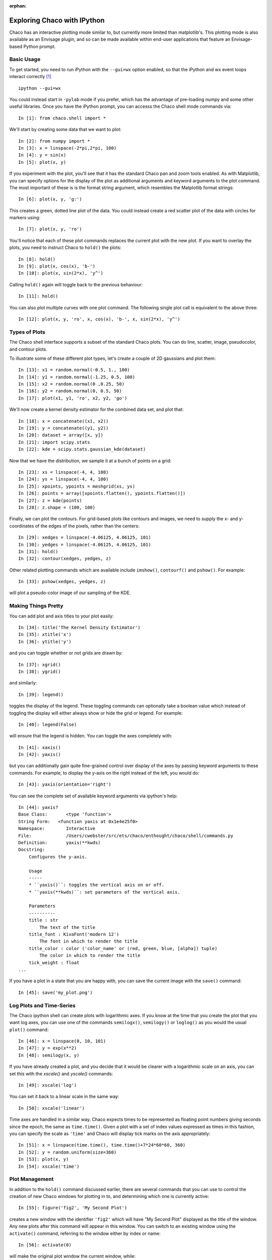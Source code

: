 :orphan:

.. _tutorial_ipython:

############################
Exploring Chaco with IPython
############################

Chaco has an interactive plotting mode similar to, but currently more limited
than matplotlib's.  This plotting mode is also available as an Envisage plugin,
and so can be made available within end-user applications that feature an
Envisage-based Python prompt.

Basic Usage
===========

To get started, you need to run iPython with the ``--gui=wx`` option enabled,
so that the iPython and wx event loops interact correctly [#guiqt]_ ::

    ipython --gui=wx

You could instead start in ``-pylab`` mode if you prefer, which has the advantage of
pre-loading numpy and some other useful libraries.
Once you have the iPython prompt, you can accesss the Chaco shell mode commands
via::

    In [1]: from chaco.shell import *

We'll start by creating some data that we want to plot::

    In [2]: from numpy import *
    In [3]: x = linspace(-2*pi,2*pi, 100)
    In [4]: y = sin(x)
    In [5]: plot(x, y)

.. image:: images/ipython_basic.png

If you experiment with the plot, you'll see that it has the standard
Chaco pan and zoom tools enabled.  As with Matplotlib, you can specify
options for the display of the plot as additional arguments and keyword
arguments to the plot command.  The most important of these is is the
format string argument, which resembles the Matplotlib format strings::

    In [6]: plot(x, y, 'g:')

This creates a green, dotted line plot of the data.  You could instead
create a red scatter plot of the data with circles for markers using::

    In [7]: plot(x, y, 'ro')

You'll notice that each of these plot commands replaces the current plot
with the new plot.  If you want to overlay the plots, you need to instruct
Chaco to ``hold()`` the plots::

    In [8]: hold()
    In [9]: plot(x, cos(x), 'b-')
    In [10]: plot(x, sin(2*x), 'y^')

.. image:: images/ipython_multi.png

Calling ``hold()`` again will toggle back to the previous
behaviour::

    In [11]: hold()

You can also plot multiple curves with one plot command.  The following
single plot call is equivalent to the above three::

    In [12]: plot(x, y, 'ro', x, cos(x), 'b-', x, sin(2*x), 'y^')

Types of Plots
==============

The Chaco shell interface supports a subset of the standard Chaco plots.
You can do line, scatter, image, pseudocolor, and contour plots.

To illustrate some of these different plot types, let's create a couple
of 2D gaussians and plot them::

    In [13]: x1 = random.normal(-0.5, 1., 100)
    In [14]: y1 = random.normal(-1.25, 0.5, 100)
    In [15]: x2 = random.normal(0 ,0.25, 50)
    In [16]: y2 = random.normal(0, 0.5, 50)
    In [17]: plot(x1, y1, 'ro', x2, y2, 'go')
    
We'll now create a kernel density estimator for the combined data set,
and plot that::
    
    In [18]: x = concatenate((x1, x2))
    In [19]: y = concatenate((y1, y2))
    In [20]: dataset = array([x, y])
    In [21]: import scipy.stats
    In [22]: kde = scipy.stats.gaussian_kde(dataset)

Now that we have the distribution, we sample it at a bunch of points on a grid::

    In [23]: xs = linspace(-4, 4, 100)
    In [24]: ys = linspace(-4, 4, 100)
    In [25]: xpoints, ypoints = meshgrid(xs, ys)
    In [26]: points = array([xpoints.flatten(), ypoints.flatten()])
    In [27]: z = kde(points)
    In [28]: z.shape = (100, 100)

Finally, we can plot the contours.  For grid-based plots like contours and images,
we need to supply the x- and y-coordinates of the edges of the pixels, rather than
the centers::

    In [29]: xedges = linspace(-4.06125, 4.06125, 101)
    In [30]: yedges = linspace(-4.06125, 4.06125, 101)
    In [31]: hold()
    In [32]: contour(xedges, yedges, z)

.. image:: images/ipython_kde.png

Other related plotting commands which are available include ``imshow()``, ``contourf()``
and ``pshow()``.  For example::

    In [33]: pshow(xedges, yedges, z)

will plot a pseudo-color image of our sampling of the KDE.

Making Things Pretty
====================

You can add plot and axis titles to your plot easily::

    In [34]: title('The Kernel Density Estimator')
    In [35]: xtitle('x')
    In [36]: ytitle('y')

and you can toggle whether or not grids are drawn by::

    In [37]: xgrid()
    In [38]: ygrid()

and similarly::

    In [39]: legend()

toggles the display of the legend.  These toggling commands can optionally take a
boolean value which instead of toggling the display will either always show or hide
the grid or legend.  For example::

    In [40]: legend(False)

will ensure that the legend is hidden.  You can toggle the axes completely with::

    In [41]: xaxis()
    In [42]: yaxis()

but you can additionally gain quite fine-grained control over display of the axes
by passing keyword arguments to these commands.  For example, to display the y-axis
on the right instead of the left, you would do::

    In [43]: yaxis(orientation='right')

You can see the complete set of available keyword arguments via ipython's help::

    In [44]: yaxis?
    Base Class:       <type 'function'>
    String Form:   <function yaxis at 0x1e4e25f0>
    Namespace:        Interactive
    File:             /Users/cwebster/src/ets/chaco/enthought/chaco/shell/commands.py
    Definition:       yaxis(**kwds)
    Docstring:
        Configures the y-axis.
    
        Usage
        -----
        * ``yaxis()``: toggles the vertical axis on or off.
        * ``yaxis(**kwds)``: set parameters of the vertical axis.
    
        Parameters
        ----------
        title : str
            The text of the title
        title_font : KivaFont('modern 12')
            The font in which to render the title
        title_color : color ('color_name' or (red, green, blue, [alpha]) tuple)
            The color in which to render the title
        tick_weight : float
    ...


If you have a plot in a state that you are happy with, you can save the current
image with the ``save()`` command::

    In [45]: save('my_plot.png')

Log Plots and Time-Series
=========================

The Chaco ipython shell can create plots with logarithmic axes.  If you know at the time
that you create the plot that you want log axes, you can use one of the commands
``semilogx()``, ``semilogy()`` or ``loglog()`` as you would the usual ``plot()`` command::

    In [46]: x = linspace(0, 10, 101)
    In [47]: y = exp(x**2)
    In [48]: semilogy(x, y)

If you have already created a plot, and you decide that it would be clearer with a
logarithmic scale on an axis, you can set this with the `xscale()` and `yscale()`
commands::

    In [49]: xscale('log')

You can set it back to a linear scale in the same way::

    In [50]: xscale('linear')

Time axes are handled in a similar way.  Chaco expects times to be represented as
floating point numbers giving seconds since the epoch, the same as ``time.time()``.
Given a plot with a set of index values expressed as times in this fashion, you
can specify the scale as ``'time'`` and Chaco will display tick marks on the axis
appropriately::

    In [51]: x = linspace(time.time(), time.time()+7*24*60*60, 360)
    In [52]: y = random.uniform(size=360)
    In [53]: plot(x, y)
    In [54]: xscale('time')

Plot Management
===============

In addition to the ``hold()`` command discussed earlier, there are several commands
that you can use to control the creation of new Chaco windows for plotting in to,
and determining which one is currently active::

    In [55]: figure('fig2', 'My Second Plot')

creates a new window with the identifier ``'fig2'`` which will have "My Second Plot"
displayed as the title of the window.  Any new plots after this command will appear
in this window.  You can switch to an existing window using the ``activate()`` command,
referring to the window either by index or name::

    In [56]: activate(0)

will make the original plot window the current window, while::

    In [57]: activate('fig2')

will switch back to our second window.

For advanced users, you can get a reference to the current Chaco plot object using the
``curplot()`` command.  When you have this, you then have full access to the programatic
Chaco plot API described elsewhere.

Finally, you can use the ``chaco.shell`` API from Python scripts instead of interactively
if you prefer.  In this case, because you do not have ipython around to set up the GUI
mainloop with the ``--gui=wx`` option, you need to use the ``show()``
command to start the GUI mainloop and display the windows that you have created.


.. rubric:: Footnotes

.. [#guiqt] Starting from IPython 0.12, it is possible to use the Qt backend
    with ``--gui=qt``. Make sure that the environment variable ``QT_API``
    is set correctly, as described `here
    <http://ipython.org/ipython-doc/dev/interactive/reference.html?highlight=qt_api#pyqt-and-pyside>`_
